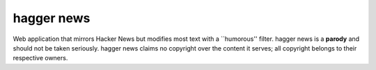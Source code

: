 hagger news
===========

Web application that mirrors Hacker News but modifies most text with a
\`\`humorous'' filter. hagger news is a **parody** and should not be taken
seriously. hagger news claims no copyright over the content it serves; all
copyright belongs to their respective owners.

